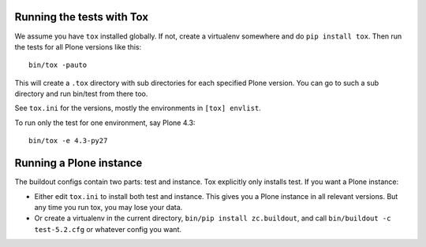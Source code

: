 Running the tests with Tox
==========================

We assume you have ``tox`` installed globally.
If not, create a virtualenv somewhere and do ``pip install tox``.
Then run the tests for all Plone versions like this::

    bin/tox -pauto

This will create a ``.tox`` directory with sub directories for each specified Plone version.
You can go to such a sub directory and run bin/test from there too.

See ``tox.ini`` for the versions, mostly the environments in ``[tox] envlist``.

To run only the test for one environment, say Plone 4.3::

    bin/tox -e 4.3-py27


Running a Plone instance
========================

The buildout configs contain two parts: test and instance.
Tox explicitly only installs test.
If you want a Plone instance:

- Either edit ``tox.ini`` to install both test and instance.  This gives you a Plone instance in all relevant versions. But any time you run tox, you may lose your data.
- Or create a virtualenv in the current directory, ``bin/pip install zc.buildout``, and call ``bin/buildout -c test-5.2.cfg`` or whatever config you want.
